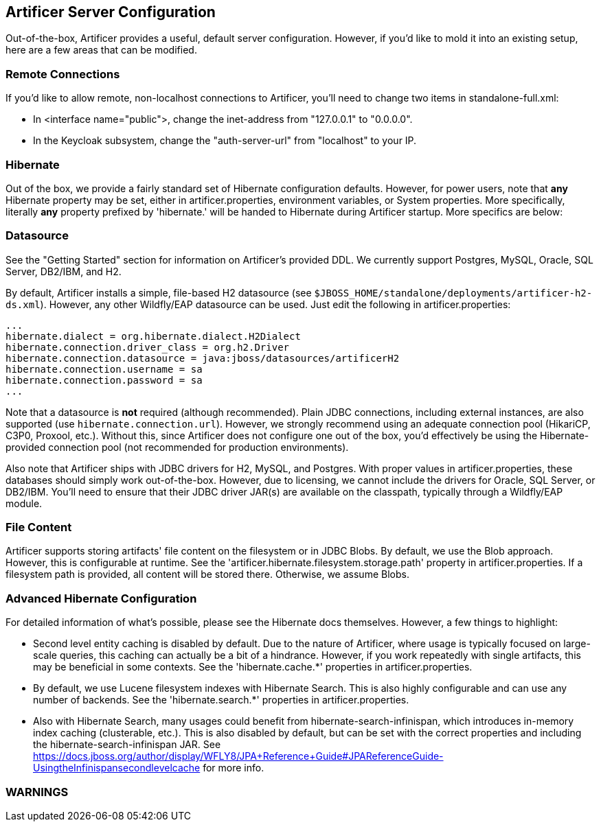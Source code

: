 Artificer Server Configuration
------------------------------

Out-of-the-box, Artificer provides a useful, default server configuration.  However, if you'd like to mold it into an
existing setup, here are a few areas that can be modified.

Remote Connections
~~~~~~~~~~~~~~~~~~

If you'd like to allow remote, non-localhost connections to Artificer, you'll need to change two items in
standalone-full.xml:

* In <interface name="public">, change the inet-address from "127.0.0.1" to "0.0.0.0".
* In the Keycloak subsystem, change the "auth-server-url" from "localhost" to your IP.

Hibernate
~~~~~~~~~

Out of the box, we provide a fairly standard set of Hibernate configuration defaults.  However, for power users, note
that *any* Hibernate property may be set, either in artificer.properties, environment variables, or System properties.
More specifically, literally *any* property prefixed by 'hibernate.' will be handed to Hibernate during Artificer
startup.  More specifics are below:

Datasource
~~~~~~~~~~

See the "Getting Started" section for information on Artificer's provided DDL.  We currently support Postgres,
MySQL, Oracle, SQL Server, DB2/IBM, and H2.

By default, Artificer installs a simple, file-based H2 datasource
(see `$JBOSS_HOME/standalone/deployments/artificer-h2-ds.xml`).  However, any other Wildfly/EAP datasource can be used.
Just edit the following in artificer.properties:

----
...
hibernate.dialect = org.hibernate.dialect.H2Dialect
hibernate.connection.driver_class = org.h2.Driver
hibernate.connection.datasource = java:jboss/datasources/artificerH2
hibernate.connection.username = sa
hibernate.connection.password = sa
...
----

Note that a datasource is *not* required (although recommended).  Plain JDBC connections, including external instances,
are also supported (use `hibernate.connection.url`).  However,
we strongly recommend using an adequate connection pool (HikariCP, C3P0, Proxool, etc.).  Without this, since Artificer does not
configure one out of the box, you'd effectively be using the Hibernate-provided connection pool (not recommended for
production environments).

Also note that Artificer ships with JDBC drivers for H2, MySQL, and Postgres.  With proper values in artificer.properties,
these databases should simply work out-of-the-box.  However, due to licensing, we cannot include the drivers for
Oracle, SQL Server, or DB2/IBM.  You'll need to ensure that their JDBC driver JAR(s) are available on the classpath,
typically through a Wildfly/EAP module.

File Content
~~~~~~~~~~~~

Artificer supports storing artifacts' file content on the filesystem or in JDBC Blobs.  By default, we use the Blob
approach.  However, this is configurable at runtime.  See the 'artificer.hibernate.filesystem.storage.path' property
in artificer.properties.  If a filesystem path is provided, all content will be stored there.  Otherwise, we assume Blobs.

Advanced Hibernate Configuration
~~~~~~~~~~~~~~~~~~~~~~~~~~~~~~~~

For detailed information of what's possible, please see the Hibernate docs themselves.  However, a few things to highlight:

* Second level entity caching is disabled by default.  Due to the nature of Artificer, where usage is typically focused
on large-scale queries, this caching can actually be a bit of a hindrance.  However, if you work repeatedly with
single artifacts, this may be beneficial in some contexts.  See the 'hibernate.cache.*' properties in artificer.properties.
* By default, we use Lucene filesystem indexes with Hibernate Search.  This is also highly configurable and can use
any number of backends.  See the 'hibernate.search.*' properties in artificer.properties.
* Also with Hibernate Search, many usages could benefit from hibernate-search-infinispan, which introduces in-memory
index caching (clusterable, etc.).  This is also disabled by default, but can be set with the correct properties
and including the hibernate-search-infinispan JAR.
See https://docs.jboss.org/author/display/WFLY8/JPA+Reference+Guide#JPAReferenceGuide-UsingtheInfinispansecondlevelcache
for more info.

WARNINGS
~~~~~~~~